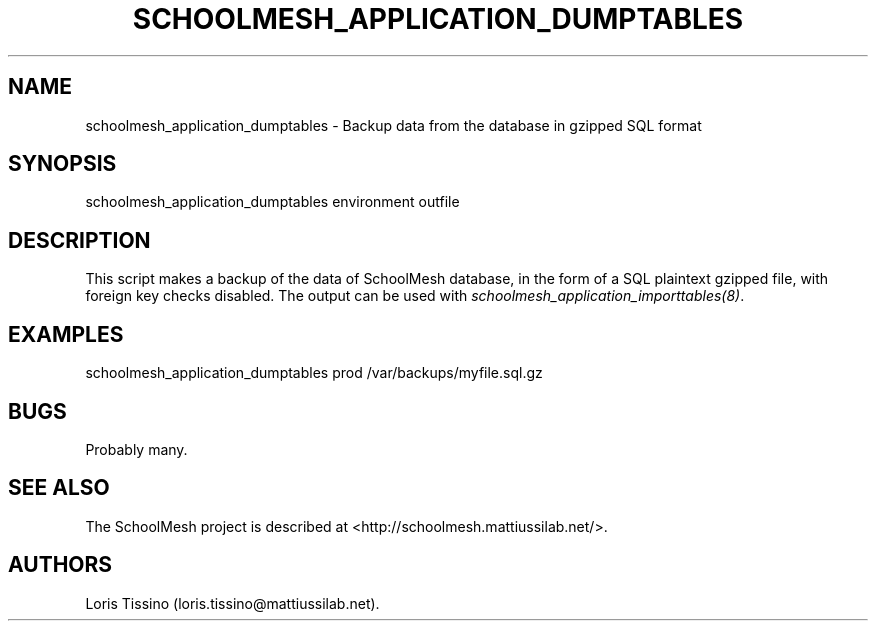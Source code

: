 .TH SCHOOLMESH_APPLICATION_DUMPTABLES 8 "December 2011" "Schoolmesh User Manuals"
.SH NAME
.PP
schoolmesh_application_dumptables - Backup data from the database
in gzipped SQL format
.SH SYNOPSIS
.PP
schoolmesh_application_dumptables environment outfile
.SH DESCRIPTION
.PP
This script makes a backup of the data of SchoolMesh database, in
the form of a SQL plaintext gzipped file, with foreign key checks
disabled.
The output can be used with
\f[I]schoolmesh_application_importtables(8)\f[].
.SH EXAMPLES
.PP
schoolmesh_application_dumptables prod /var/backups/myfile.sql.gz
.SH BUGS
.PP
Probably many.
.SH SEE ALSO
.PP
The SchoolMesh project is described at
<http://schoolmesh.mattiussilab.net/>.
.SH AUTHORS
Loris Tissino (loris.tissino\@mattiussilab.net).

